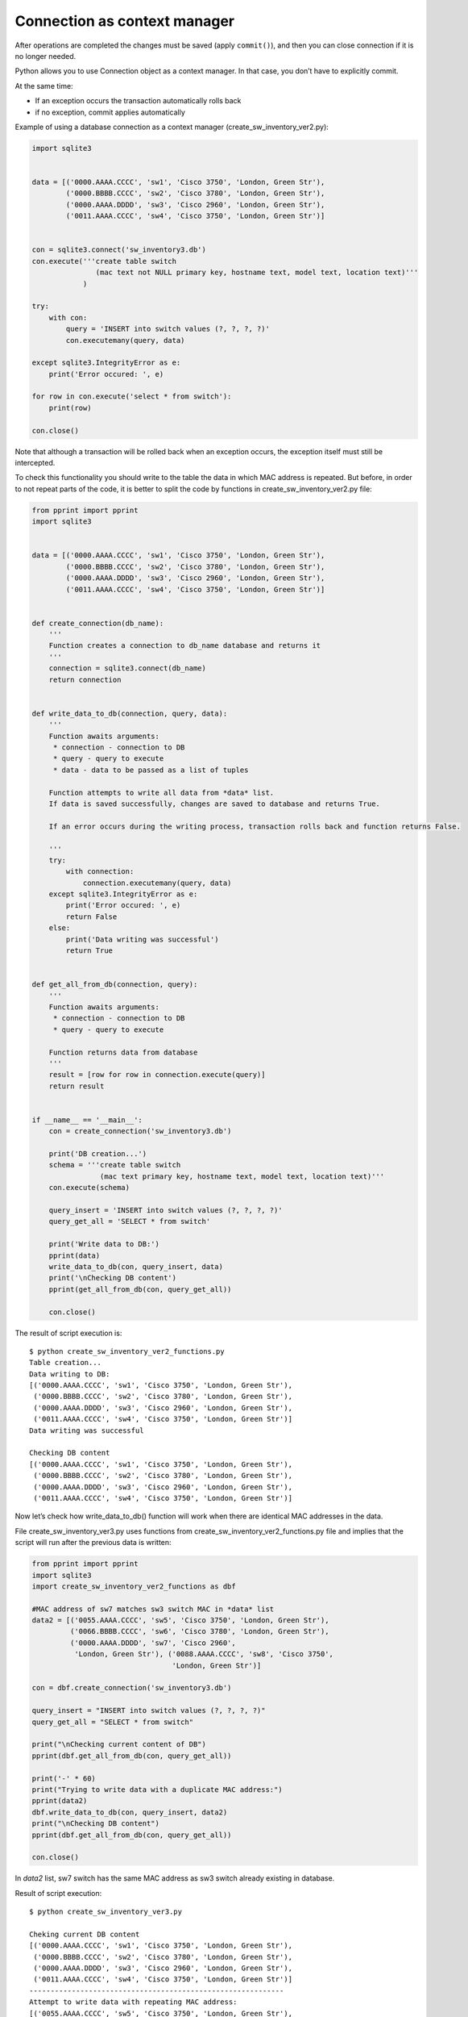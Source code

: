 Connection as context manager
---------------------------------

After operations are completed the changes must be saved (apply  ``commit()``), and then you can close connection if it is no longer needed.

Python allows you to use Connection object as a context manager. In that case, you don’t have to explicitly commit.

At the same time:

* If an exception occurs the transaction automatically rolls back 
* if no exception, commit applies automatically

Example of using a database connection as a context manager  (create_sw_inventory_ver2.py):


.. code:: python

    import sqlite3


    data = [('0000.AAAA.CCCC', 'sw1', 'Cisco 3750', 'London, Green Str'),
            ('0000.BBBB.CCCC', 'sw2', 'Cisco 3780', 'London, Green Str'),
            ('0000.AAAA.DDDD', 'sw3', 'Cisco 2960', 'London, Green Str'),
            ('0011.AAAA.CCCC', 'sw4', 'Cisco 3750', 'London, Green Str')]


    con = sqlite3.connect('sw_inventory3.db')
    con.execute('''create table switch
                   (mac text not NULL primary key, hostname text, model text, location text)'''
                )

    try:
        with con:
            query = 'INSERT into switch values (?, ?, ?, ?)'
            con.executemany(query, data)

    except sqlite3.IntegrityError as e:
        print('Error occured: ', e)

    for row in con.execute('select * from switch'):
        print(row)

    con.close()

Note that although a transaction will be rolled back when an exception occurs, the exception itself must still be intercepted.

To check this functionality you should write to the table the data in which MAC address is repeated. But before, in order to not repeat parts of the code, it is better to split the code by functions in create_sw_inventory_ver2.py file:

.. code:: python

    from pprint import pprint
    import sqlite3


    data = [('0000.AAAA.CCCC', 'sw1', 'Cisco 3750', 'London, Green Str'),
            ('0000.BBBB.CCCC', 'sw2', 'Cisco 3780', 'London, Green Str'),
            ('0000.AAAA.DDDD', 'sw3', 'Cisco 2960', 'London, Green Str'),
            ('0011.AAAA.CCCC', 'sw4', 'Cisco 3750', 'London, Green Str')]


    def create_connection(db_name):
        '''
        Function creates a connection to db_name database and returns it
        '''
        connection = sqlite3.connect(db_name)
        return connection


    def write_data_to_db(connection, query, data):
        '''
        Function awaits arguments:
         * connection - connection to DB
         * query - query to execute
         * data - data to be passed as a list of tuples

        Function attempts to write all data from *data* list.
        If data is saved successfully, changes are saved to database and returns True.

        If an error occurs during the writing process, transaction rolls back and function returns False.

        '''
        try:
            with connection:
                connection.executemany(query, data)
        except sqlite3.IntegrityError as e:
            print('Error occured: ', e)
            return False
        else:
            print('Data writing was successful')
            return True


    def get_all_from_db(connection, query):
        '''
        Function awaits arguments:
         * connection - connection to DB
         * query - query to execute

        Function returns data from database
        '''
        result = [row for row in connection.execute(query)]
        return result


    if __name__ == '__main__':
        con = create_connection('sw_inventory3.db')

        print('DB creation...')
        schema = '''create table switch
                    (mac text primary key, hostname text, model text, location text)'''
        con.execute(schema)

        query_insert = 'INSERT into switch values (?, ?, ?, ?)'
        query_get_all = 'SELECT * from switch'

        print('Write data to DB:')
        pprint(data)
        write_data_to_db(con, query_insert, data)
        print('\nChecking DB content')
        pprint(get_all_from_db(con, query_get_all))

        con.close()
        
        
The result of script execution is:

::

    $ python create_sw_inventory_ver2_functions.py
    Table creation...
    Data writing to DB:
    [('0000.AAAA.CCCC', 'sw1', 'Cisco 3750', 'London, Green Str'),
     ('0000.BBBB.CCCC', 'sw2', 'Cisco 3780', 'London, Green Str'),
     ('0000.AAAA.DDDD', 'sw3', 'Cisco 2960', 'London, Green Str'),
     ('0011.AAAA.CCCC', 'sw4', 'Cisco 3750', 'London, Green Str')]
    Data writing was successful
    
    Checking DB content
    [('0000.AAAA.CCCC', 'sw1', 'Cisco 3750', 'London, Green Str'),
     ('0000.BBBB.CCCC', 'sw2', 'Cisco 3780', 'London, Green Str'),
     ('0000.AAAA.DDDD', 'sw3', 'Cisco 2960', 'London, Green Str'),
     ('0011.AAAA.CCCC', 'sw4', 'Cisco 3750', 'London, Green Str')]

Now let’s check how write_data_to_db() function will work when there are identical MAC addresses in the data.

File create_sw_inventory_ver3.py uses functions from create_sw_inventory_ver2_functions.py file and implies that the script will run after the previous data is written:

.. code:: python

    from pprint import pprint
    import sqlite3
    import create_sw_inventory_ver2_functions as dbf

    #MAC address of sw7 matches sw3 switch MAC in *data* list
    data2 = [('0055.AAAA.CCCC', 'sw5', 'Cisco 3750', 'London, Green Str'),
             ('0066.BBBB.CCCC', 'sw6', 'Cisco 3780', 'London, Green Str'),
             ('0000.AAAA.DDDD', 'sw7', 'Cisco 2960',
              'London, Green Str'), ('0088.AAAA.CCCC', 'sw8', 'Cisco 3750',
                                     'London, Green Str')]

    con = dbf.create_connection('sw_inventory3.db')

    query_insert = "INSERT into switch values (?, ?, ?, ?)"
    query_get_all = "SELECT * from switch"

    print("\nChecking current content of DB")
    pprint(dbf.get_all_from_db(con, query_get_all))

    print('-' * 60)
    print("Trying to write data with a duplicate MAC address:")
    pprint(data2)
    dbf.write_data_to_db(con, query_insert, data2)
    print("\nChecking DB content")
    pprint(dbf.get_all_from_db(con, query_get_all))

    con.close()


In *data2* list, sw7 switch has the same MAC address as sw3 switch already existing in database.

Result of script execution:

::

    $ python create_sw_inventory_ver3.py

    Cheking current DB content
    [('0000.AAAA.CCCC', 'sw1', 'Cisco 3750', 'London, Green Str'),
     ('0000.BBBB.CCCC', 'sw2', 'Cisco 3780', 'London, Green Str'),
     ('0000.AAAA.DDDD', 'sw3', 'Cisco 2960', 'London, Green Str'),
     ('0011.AAAA.CCCC', 'sw4', 'Cisco 3750', 'London, Green Str')]
    ------------------------------------------------------------
    Attempt to write data with repeating MAC address:
    [('0055.AAAA.CCCC', 'sw5', 'Cisco 3750', 'London, Green Str'),
     ('0066.BBBB.CCCC', 'sw6', 'Cisco 3780', 'London, Green Str'),
     ('0000.AAAA.DDDD', 'sw7', 'Cisco 2960', 'London, Green Str'),
     ('0088.AAAA.CCCC', 'sw8', 'Cisco 3750', 'London, Green Str')]
    Error occurred:  UNIQUE constraint failed: switch.mac

    Cheking DB content
    [('0000.AAAA.CCCC', 'sw1', 'Cisco 3750', 'London, Green Str'),
     ('0000.BBBB.CCCC', 'sw2', 'Cisco 3780', 'London, Green Str'),
     ('0000.AAAA.DDDD', 'sw3', 'Cisco 2960', 'London, Green Str'),
     ('0011.AAAA.CCCC', 'sw4', 'Cisco 3750', 'London, Green Str')]

Note that the content of *switch* table before and after adding of information is the same. This means that no line from *data2* list has been written.

This is because executemany() method is used and within the same transaction we try to write all four lines. If an error occurs with one of them, all changes are reversed.

Sometimes it’s exactly the kind of behavior you need. If you want to ignore only row with errors you should use execute() method and write each row separately.

File create_sw_inventory_ver4.py has write_rows_to_db() function which writes data in turn and if there is an error, only changes for specific data are rolled back:

.. code:: python

    from pprint import pprint
    import sqlite3
    import create_sw_inventory_ver2_functions as dbf

    #MAC address of sw7 matches sw3 switch MAC in *data* list
    data2 = [('0055.AAAA.CCCC', 'sw5', 'Cisco 3750', 'London, Green Str'),
             ('0066.BBBB.CCCC', 'sw6', 'Cisco 3780', 'London, Green Str'),
             ('0000.AAAA.DDDD', 'sw7', 'Cisco 2960', 'London, Green Str'),
             ('0088.AAAA.CCCC', 'sw8', 'Cisco 3750', 'London, Green Str')]


    def write_rows_to_db(connection, query, data, verbose=False):
        '''
        Function awaits arguments:
         * connection - connection to DB
         * query - query to execute
         * data - data to be passed as a list of tuples

        Function attempts to write a tuples in turn from *data* list.
        If tuple can be written successfully, changes are saved to database.
        If an error occurs while writing the tuple, transaction rolls back.


        Flag *verbose* controls whether messages about successful or unsuccessful tuple
        writing attempt.
        
        '''
        for row in data:
            try:
                with connection:
                    connection.execute(query, row)
            except sqlite3.IntegrityError as e:
                if verbose:
                    print("Error occurred while writing data '{}'".format(', '.join(row), e))
            else:
                if verbose:
                    print("Data writing  was successful '{}'".format(
                        ', '.join(row)))


    con = dbf.create_connection('sw_inventory3.db')

    query_insert = 'INSERT into switch values (?, ?, ?, ?)'
    query_get_all = 'SELECT * from switch'

    print('\nChecking current content of DB')
    pprint(dbf.get_all_from_db(con, query_get_all))

    print('-' * 60)
    print('Trying to write data with a duplicate MAC address:')
    pprint(data2)
    write_rows_to_db(con, query_insert, data2, verbose=True)
    print('\nChecking DB content')
    pprint(dbf.get_all_from_db(con, query_get_all))

    con.close()


The execution result is (missing only sw7):

::

    $ python create_sw_inventory_ver4.py

    Cheking current DB content
    [('0000.AAAA.CCCC', 'sw1', 'Cisco 3750', 'London, Green Str'),
     ('0000.BBBB.CCCC', 'sw2', 'Cisco 3780', 'London, Green Str'),
     ('0000.AAAA.DDDD', 'sw3', 'Cisco 2960', 'London, Green Str'),
     ('0011.AAAA.CCCC', 'sw4', 'Cisco 3750', 'London, Green Str')]
    ------------------------------------------------------------
    Attempt to write data with repeating MAC address:
    [('0055.AAAA.CCCC', 'sw5', 'Cisco 3750', 'London, Green Str'),
     ('0066.BBBB.CCCC', 'sw6', 'Cisco 3780', 'London, Green Str'),
     ('0000.AAAA.DDDD', 'sw7', 'Cisco 2960', 'London, Green Str'),
     ('0088.AAAA.CCCC', 'sw8', 'Cisco 3750', 'London, Green Str')]
    Data "0055.AAAA.CCCC, sw5, Cisco 3750, London, Green Str" writing was successful
    Data "0066.BBBB.CCCC, sw6, Cisco 3780, London, Green Str" writing was successful
    While writing data "0000.AAAA.DDDD, sw7, Cisco 2960, London, Green Str" the error occured
    Data "0088.AAAA.CCCC, sw8, Cisco 3750, London, Green Str" writing was successful

    Cheking DB content
    [('0000.AAAA.CCCC', 'sw1', 'Cisco 3750', 'London, Green Str'),
     ('0000.BBBB.CCCC', 'sw2', 'Cisco 3780', 'London, Green Str'),
     ('0000.AAAA.DDDD', 'sw3', 'Cisco 2960', 'London, Green Str'),
     ('0011.AAAA.CCCC', 'sw4', 'Cisco 3750', 'London, Green Str'),
     ('0055.AAAA.CCCC', 'sw5', 'Cisco 3750', 'London, Green Str'),
     ('0066.BBBB.CCCC', 'sw6', 'Cisco 3780', 'London, Green Str'),
     ('0088.AAAA.CCCC', 'sw8', 'Cisco 3750', 'London, Green Str')]

